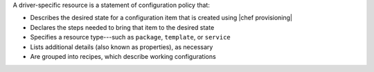 .. The contents of this file are included in multiple topics.
.. This file should not be changed in a way that hinders its ability to appear in multiple documentation sets.


A driver-specific resource is a statement of configuration policy that:

* Describes the desired state for a configuration item that is created using |chef provisioning|
* Declares the steps needed to bring that item to the desired state
* Specifies a resource type---such as ``package``, ``template``, or ``service`` 
* Lists additional details (also known as properties), as necessary
* Are grouped into recipes, which describe working configurations

